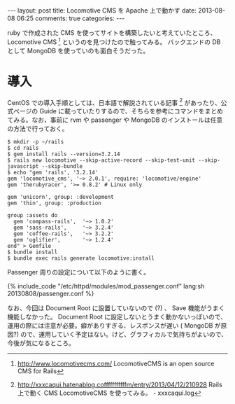 #+BEGIN_HTML
---
layout: post
title: Locomotive CMS を Apache 上で動かす
date: 2013-08-08 06:25
comments: true
categories:
---
#+END_HTML
#+OPTIONS: toc:nil num:nil LaTeX:t
ruby で作成された CMS を使ってサイトを構築したいと考えていたところ、 Locomotive CMS [fn:1] というのを見つけたので触ってみる。
バックエンドの DB として MongoDB を使っていのも面白そうだった。

* 導入
CentOS での導入手順としては、日本語で解説されている記事 [fn:2] があったり、公式ページの Guide に載っていたりするので、そちらを参考にコマンドをまとめてみる。なお，事前に rvm や passenger や MongoDB のインストールは任意の方法で行っておく。

#+BEGIN_SRC
$ mkdir -p ~/rails
$ cd rails
$ gem install rails --version=3.2.14
$ rails new locomotive --skip-active-record --skip-test-unit --skip-javascript --skip-bundle
$ echo "gem 'rails', '3.2.14'
gem 'locomotive_cms', '~> 2.0.1', require: 'locomotive/engine'
gem 'therubyracer', '>= 0.8.2' # Linux only

gem 'unicorn', group: :development
gem 'thin', group: :production

group :assets do
  gem 'compass-rails',  '~> 1.0.2'
  gem 'sass-rails',     '~> 3.2.4'
  gem 'coffee-rails',   '~> 3.2.2'
  gem 'uglifier',       '~> 1.2.4'
end" > Gemfile
$ bundle install
$ bundle exec rails generate locomotive:install
#+END_SRC

Passenger 周りの設定について以下のように書く。

#+BEGIN_HTML
{% include_code "/etc/httpd/modules/mod_passenger.conf" lang:sh 20130808/passenger.conf %}
#+END_HTML

なお、今回は Document Root に設置していないので (?) 、 Save 機能がうまく機能しなかった。 Document Root に設定しないとうまく動かないっぽいので、運用の際には注意が必要。癖がありすぎる、レスポンスが遅い ( MongoDB が原因?) ので、運用していく予定はない。けど、グラフィカルで気持ちがよいので、今後が気になるところ。

[fn:1] http://www.locomotivecms.com/ LocomotiveCMS is an open source CMS for Rails
[fn:2] http://xxxcaqui.hatenablog.cofffffffffffm/entry/2013/04/12/210928 Rails 上で動く CMS LocomotiveCMS を使ってみる。 - xxxcaqui.log
